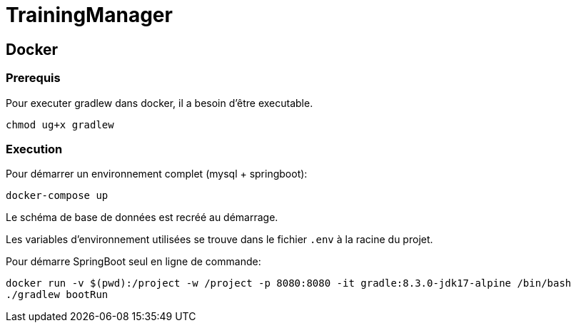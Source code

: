 = TrainingManager

== Docker

=== Prerequis

Pour executer gradlew dans docker, il a besoin d'être executable.
----
chmod ug+x gradlew
----

=== Execution

Pour démarrer un environnement complet (mysql + springboot):
----
docker-compose up
----

Le schéma de base de données est recréé au démarrage.

Les variables d'environnement utilisées se trouve dans le fichier `.env` à la racine du projet.

Pour démarre SpringBoot seul en ligne de commande:
----
docker run -v $(pwd):/project -w /project -p 8080:8080 -it gradle:8.3.0-jdk17-alpine /bin/bash
./gradlew bootRun
----